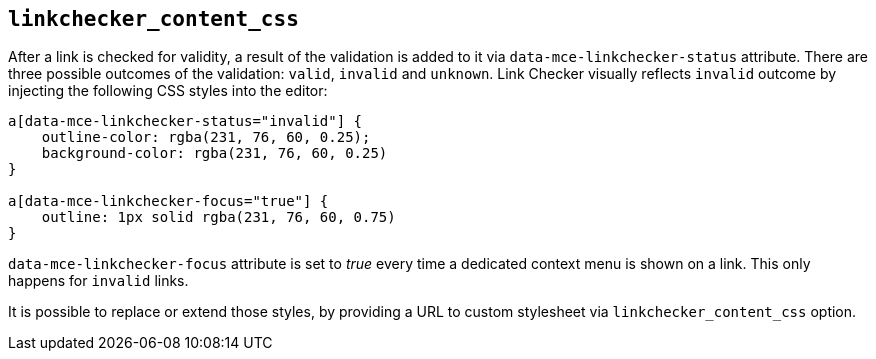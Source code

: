 == `+linkchecker_content_css+`

After a link is checked for validity, a result of the validation is added to it via `+data-mce-linkchecker-status+` attribute. There are three possible outcomes of the validation: `+valid+`, `+invalid+` and `+unknown+`. Link Checker visually reflects `+invalid+` outcome by injecting the following CSS styles into the editor:

[source,css]
----
a[data-mce-linkchecker-status="invalid"] {
    outline-color: rgba(231, 76, 60, 0.25);
    background-color: rgba(231, 76, 60, 0.25)
}

a[data-mce-linkchecker-focus="true"] {
    outline: 1px solid rgba(231, 76, 60, 0.75)
}
----

`+data-mce-linkchecker-focus+` attribute is set to _true_ every time a dedicated context menu is shown on a link. This only happens for `+invalid+` links.

It is possible to replace or extend those styles, by providing a URL to custom stylesheet via `+linkchecker_content_css+` option.
